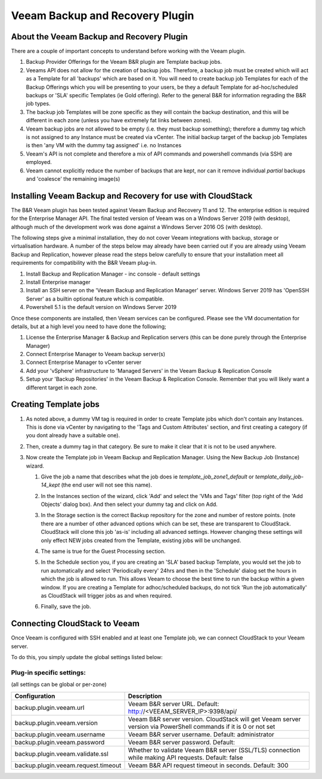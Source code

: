 .. Licensed to the Apache Software Foundation (ASF) under one
   or more contributor license agreements.  See the NOTICE file
   distributed with this work for additional information#
   regarding copyright ownership.  The ASF licenses this file
   to you under the Apache License, Version 2.0 (the
   "License"); you may not use this file except in compliance
   with the License.  You may obtain a copy of the License at
   http://www.apache.org/licenses/LICENSE-2.0
   Unless required by applicable law or agreed to in writing,
   software distributed under the License is distributed on an
   "AS IS" BASIS, WITHOUT WARRANTIES OR CONDITIONS OF ANY
   KIND, either express or implied.  See the License for the
   specific language governing permissions and limitations
   under the License.

.. _Veeam Backup and Recovery Plugin:

Veeam Backup and Recovery Plugin
=================================

About the Veeam Backup and Recovery Plugin
-------------------------------------------

There are a couple of important concepts to understand before working with the Veeam plugin.

#. Backup Provider Offerings for the Veeam B&R plugin are Template backup jobs.

#. Veeams API does not allow for the creation of backup jobs.  Therefore, a backup job must be created which will act
   as a Template for all 'backups' which are based on it.  You will need to create backup job Templates for each of the
   Backup Offerings which you will be presenting to your users, be they a default Template for ad-hoc/scheduled backups or
   'SLA' specific Templates (ie Gold offering). Refer to the general B&R for information regrading the B&R
   job types.

#. The backup job Templates will be zone specific as they will contain the backup destination, and this will be different
   in each zone (unless you have extremely fat links between zones).

#. Veeam backup jobs are not allowed to be empty (i.e. they must backup something); therefore a dummy tag which
   is not assigned to any Instance must be created via vCenter. The initial backup target of the backup job Templates is
   then 'any VM with the dummy tag assigned' i.e. no Instances

#. Veeam's API is not complete and therefore a mix of API commands and powershell commands (via SSH) are employed.

#. Veeam cannot explicitly reduce the number of backups that are kept, nor can it remove individual *partial* backups and 'coalesce' the
   remaining image(s)


Installing Veeam Backup and Recovery for use with CloudStack
-------------------------------------------------------------

The B&R Veeam plugin has been tested against Veeam Backup and Recovery 11 and 12.  The
enterprise edition is required for the Enterprise Manager API.  The final tested version of Veeam was on a
Windows Server 2019 (with desktop), although much of the development work was done against a Windows Server 2016 OS (with
desktop).

The following steps give a minimal installation, they do not cover Veeam integrations with backup, storage or
virtualisation hardware. A number of the steps below may already have been carried out if you are already using Veeam Backup
and Replication, however please read the steps below carefully to ensure that your installation meet all requirements for
compatibility with the B&R Veeam plug-in.


#. Install Backup and Replication Manager - inc console - default settings
#. Install Enterprise manager
#. Install an SSH server on the 'Veeam Backup and Replication Manager' server. Windows Server 2019 has 'OpenSSH Server' as a
   builtin optional feature which is compatible.
#. Powershell 5.1 is the default version on Windows Server 2019

Once these components are installed, then Veeam services can be configured.  Please see the VM documentation for details,
but at a high level you need to have done the following;

#. License the Enterprise Manager & Backup and Replication servers (this can be done purely through the Enterprise Manager)
#. Connect Enterprise Manager to Veeam backup server(s)
#. Connect Enterprise Manager to vCenter server
#. Add your 'vSphere' infrastructure to 'Managed Servers' in the Veeam Backup & Replication Console
#. Setup your 'Backup Repositories' in the Veeam Backup & Replication Console.  Remember that you will likely want a different
   target in each zone.

Creating Template jobs
----------------------

#. As noted above, a dummy VM tag is required in order to create Template jobs which don't contain any Instances.  This is done via vCenter
   by navigating to the 'Tags and Custom Attributes' section, and first creating a category (if you dont already have a suitable one).

   |BnR-DummyTagCategory.jpg|

#. Then, create a dummy tag in that category.  Be sure to make it clear that it is not to be used anywhere.

   |BnR-CreateDummyTag.jpg|

#. Now create the Template job in Veeam Backup and Replication Manager. Using the New Backup Job (Instance) wizard.

   #. Give the job a name that describes what the job does ie *template_job_zone1_default* or *template_daily_job-14_kept*
      (the end user will not see this name).
   #. In the Instances section of the wizard, click 'Add' and select the 'VMs and Tags' filter (top right of the
      'Add Objects' dialog box). And then select your dummy tag and click on Add.

      |BnR-VMsandTags.jpg|

   #. In the Storage section is the correct Backup repository for the zone and number of restore points. (note there are a number
      of other advanced options which can be set, these are transparent to CloudStack. CloudStack will clone this job 'as-is' including
      all advanced settings.  However changing these settings will only effect NEW jobs created from the Template, existing jobs will be
      unchanged.
   
   #. The same is true for the Guest Processing section. 

   #. In the Schedule section you, if you are creating an 'SLA' based backup Template, you would set the job to run automatically and
      select 'Periodically every' 24hrs and then in the 'Schedule' dialog set the hours in which the job is allowed to run.  This allows
      Veeam to choose the best time to run the backup within a given window.  If you are creating a Template for adhoc/scheduled backups,
      do not tick 'Run the job automatically' as CloudStack will trigger jobs as and when required.

      |BnR-backupschedule.jpg|

   #. Finally, save the job.


Connecting CloudStack to Veeam
-------------------------------

Once Veeam is configured with SSH enabled and at least one Template job, we can connect CloudStack to your Veeam server.

To do this, you simply update the global settings listed below:

Plug-in specific settings:
~~~~~~~~~~~~~~~~~~~~~~~~~~~~

(all settings can be global or per-zone)

.. cssclass:: table-striped table-bordered table-hover

==================================== ========================
Configuration                         Description
==================================== ========================
backup.plugin.veeam.url              Veeam B&R server URL. Default: http://<VEEAM_SERVER_IP>:9398/api/
backup.plugin.veeam.version          Veeam B&R server version. CloudStack will get Veeam server version via PowerShell commands if it is 0 or not set
backup.plugin.veeam.username         Veeam B&R server username. Default: administrator
backup.plugin.veeam.password         Veeam B&R server password. Default:
backup.plugin.veeam.validate.ssl     Whether to validate Veeam B&R server (SSL/TLS) connection while making API requests. Default: false
backup.plugin.veeam.request.timeout  Veeam B&R API request timeout in seconds. Default: 300
==================================== ========================


.. |BnR-DummyTagCategory.jpg| image:: /_static/images/BnR-DummyTagCategory.jpg
   :alt: Create Tag Category.
   :width: 300 px
.. |BnR-CreateDummyTag.jpg| image:: /_static/images/BnR-CreateDummyTag.jpg
   :alt: Create Dummy Tag.
   :width: 300 px
.. |BnR-VMsandTags.jpg| image:: /_static/images/BnR-VMsandTags.jpg
   :alt: Select Dummy Tag.
   :width: 300 px
.. |BnR-backupschedule.jpg| image:: /_static/images/BnR-backupschedule.jpg
   :alt: Set recurring SLA schedule.
   :width: 600 px

